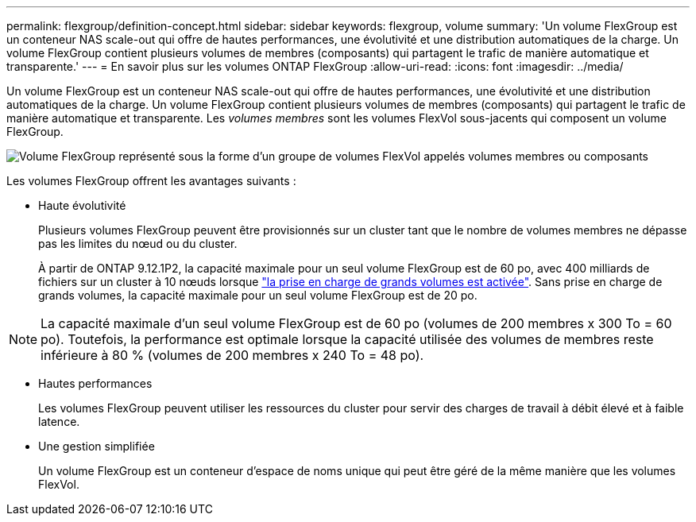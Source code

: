 ---
permalink: flexgroup/definition-concept.html 
sidebar: sidebar 
keywords: flexgroup, volume 
summary: 'Un volume FlexGroup est un conteneur NAS scale-out qui offre de hautes performances, une évolutivité et une distribution automatiques de la charge. Un volume FlexGroup contient plusieurs volumes de membres (composants) qui partagent le trafic de manière automatique et transparente.' 
---
= En savoir plus sur les volumes ONTAP FlexGroup
:allow-uri-read: 
:icons: font
:imagesdir: ../media/


[role="lead"]
Un volume FlexGroup est un conteneur NAS scale-out qui offre de hautes performances, une évolutivité et une distribution automatiques de la charge. Un volume FlexGroup contient plusieurs volumes de membres (composants) qui partagent le trafic de manière automatique et transparente. Les _volumes membres_ sont les volumes FlexVol sous-jacents qui composent un volume FlexGroup.

image:fg-overview-flexgroup.gif["Volume FlexGroup représenté sous la forme d'un groupe de volumes FlexVol appelés volumes membres ou composants"]

Les volumes FlexGroup offrent les avantages suivants :

* Haute évolutivité
+
Plusieurs volumes FlexGroup peuvent être provisionnés sur un cluster tant que le nombre de volumes membres ne dépasse pas les limites du nœud ou du cluster.

+
À partir de ONTAP 9.12.1P2, la capacité maximale pour un seul volume FlexGroup est de 60 po, avec 400 milliards de fichiers sur un cluster à 10 nœuds lorsque link:../volumes/enable-large-vol-file-support-task.html["la prise en charge de grands volumes est activée"]. Sans prise en charge de grands volumes, la capacité maximale pour un seul volume FlexGroup est de 20 po.



[NOTE]
====
La capacité maximale d'un seul volume FlexGroup est de 60 po (volumes de 200 membres x 300 To = 60 po). Toutefois, la performance est optimale lorsque la capacité utilisée des volumes de membres reste inférieure à 80 % (volumes de 200 membres x 240 To = 48 po).

====
* Hautes performances
+
Les volumes FlexGroup peuvent utiliser les ressources du cluster pour servir des charges de travail à débit élevé et à faible latence.

* Une gestion simplifiée
+
Un volume FlexGroup est un conteneur d'espace de noms unique qui peut être géré de la même manière que les volumes FlexVol.


